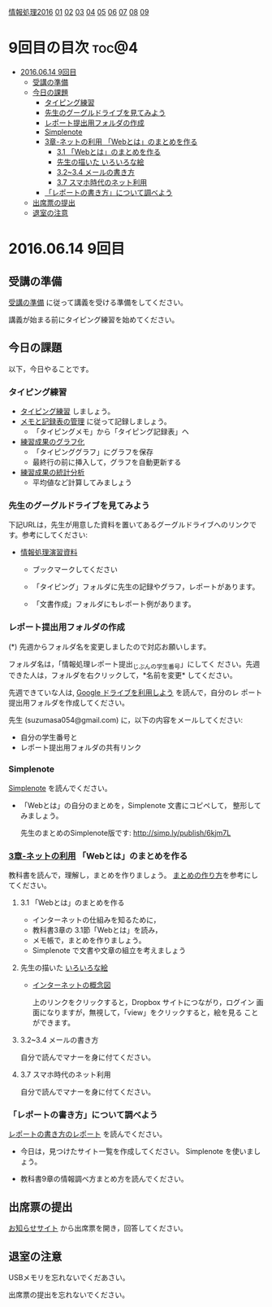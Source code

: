 [[./情報処理2016.org][情報処理2016]] [[./01.org][01]] [[./02.org][02]] [[./03.org][03]] [[./04.org][04]] [[./05.org][05]] [[./06.org][06]] [[./07.org][07]] [[./08.org][08]] [[./09.org][09]]

* 9回目の目次 							      :toc@4:
 - [[#20160614-9回目][2016.06.14 9回目]]
   - [[#受講の準備][受講の準備]]
   - [[#今日の課題][今日の課題]]
     - [[#タイピング練習][タイピング練習]]
     - [[#先生のグーグルドライブを見てみよう][先生のグーグルドライブを見てみよう]]
     - [[#レポート提出用フォルダの作成][レポート提出用フォルダの作成]]
     - [[#simplenote-][Simplenote ]]
     - [[#3章-ネットの利用-webとはのまとめを作る][3章-ネットの利用 「Webとは」のまとめを作る]]
       - [[#31-webとはのまとめを作る][3.1 「Webとは」のまとめを作る]]
       - [[#先生の描いた-いろいろな絵][先生の描いた いろいろな絵]]
       - [[#3234-メールの書き方][3.2~3.4 メールの書き方]]
       - [[#37-スマホ時代のネット利用][3.7 スマホ時代のネット利用]]
     - [[#レポートの書き方について調べよう][「レポートの書き方」について調べよう]]
   - [[#出席票の提出][出席票の提出]]
   - [[#退室の注意][退室の注意]]

* 2016.06.14 9回目
** 受講の準備

   [[./情報演習2016_受講の準備.org][受講の準備]] に従って講義を受ける準備をしてください。

   講義が始まる前にタイピング練習を始めてください。

** 今日の課題

以下，今日やることです。

*** タイピング練習

- [[./タイピング/情報処理_タイピング_練習.org][タイピング練習]] しましょう。
- [[./タイピング/タイピング_メモと記録表の管理.org][メモと記録表の管理]] に従って記録しましょう。
  - 「タイピングメモ」から「タイピング記録表」ヘ
- [[./タイピング/タイピング_練習成果のグラフ化.org][練習成果のグラフ化]] 
  - 「タイピンググラフ」にグラフを保存
  - 最終行の前に挿入して，グラフを自動更新する
- [[./タイピング/情報処理_タイピング_練習成果の統計分析.org][練習成果の統計分析]]
  - 平均値など計算してみましょう

*** 先生のグーグルドライブを見てみよう

下記URLは，先生が用意した資料を置いてあるグーグルドライブへのリンクで
す。参考にしてください:

- [[https://drive.google.com/open?id=0B11Iwlj2EHvvWjMweW9MQ19IeUU][情報処理演習資料]] 

  -  ブックマークしてください

  - 「タイピング」フォルダに先生の記録やグラフ，レポートがあります。

  - 「文書作成」フォルダにもレポート例があります。

*** レポート提出用フォルダの作成

    (*) 先週からフォルダ名を変更しましたので対応お願いします。

        フォルダ名は，「情報処理レポート提出_じぶんの学生番号」にしてく
        ださい。先週できた人は，フォルダを右クリックして，*名前を変更*
        してください。

    先週できていな人は, [[./GoogleDrive.org][Google ドライブを利用しよう]] を読んで，自分のレ
    ポート提出用フォルダを作成してください。

    先生 (suzumasa054@gmail.com) に，以下の内容をメールしてください:
    - 自分の学生番号と
    - レポート提出用フォルダの共有リンク

*** Simplenote 

    [[./Simplenote.org][Simplenote]] を読んでください。
    - 「Webとは」の自分のまとめを，Simplenote 文書にコピペして，
      整形してみましょう。

      先生のまとめのSimplenote版です: http://simp.ly/publish/6kjm7L


*** [[../教科書/03_ネットの利用.org][3章-ネットの利用]] 「Webとは」のまとめを作る

教科書を読んで，理解し，まとめを作りましょう。
[[./情報処理_まとめの作り方.org][まとめの作り方]]を参考にしてください。

**** 3.1 「Webとは」のまとめを作る

     - インターネットの仕組みを知るために，
     - 教科書3章の 3.1節「Webとは」を読み，
     - メモ帳で，まとめを作りましょう。
     - Simplenote で文書や文章の組立を考えましょう


**** 先生の描いた [[https://drive.google.com/open?id=0BwUWvGKIXA9PcG9nNEgwZVBIeFU][いろいろな絵]]

     - [[https://drive.google.com/open?id=0BwUWvGKIXA9PUWpOQ0JseTBRRmc][インターネットの概念図]]

       上のリンクをクリックすると，Dropbox サイトにつながり，ログイン
       画面になりますが，無視して，「view」をクリックすると，絵を見る
       ことができます。

**** 3.2~3.4 メールの書き方

自分で読んでマナーを身に付てください。     
     
**** 3.7 スマホ時代のネット利用

自分で読んでマナーを身に付てください。

*** 「レポートの書き方」について調べよう

[[./情報処理_レポートの書き方.org][レポートの書き方のレポート]] を読んでください。

- 今日は，見つけたサイト一覧を作成してください。
  Simplenote を使いましょう。

- 教科書9章の情報調べ方まとめ方を読んでください。

** 出席票の提出

   [[https://plus.google.com/communities/118178418897087393166][お知らせサイト]] から出席票を開き，回答してください。

** 退室の注意

   USBメモリを忘れないでくだあさい。

   出席票の提出を忘れないでください。

